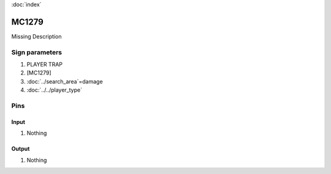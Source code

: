 :doc:`index`

======
MC1279
======

Missing Description

Sign parameters
===============

#. PLAYER TRAP
#. [MC1279]
#. :doc:`../search_area`=damage
#. :doc:`../../player_type`

Pins
====

Input
-----

#. Nothing

Output
------

#. Nothing

